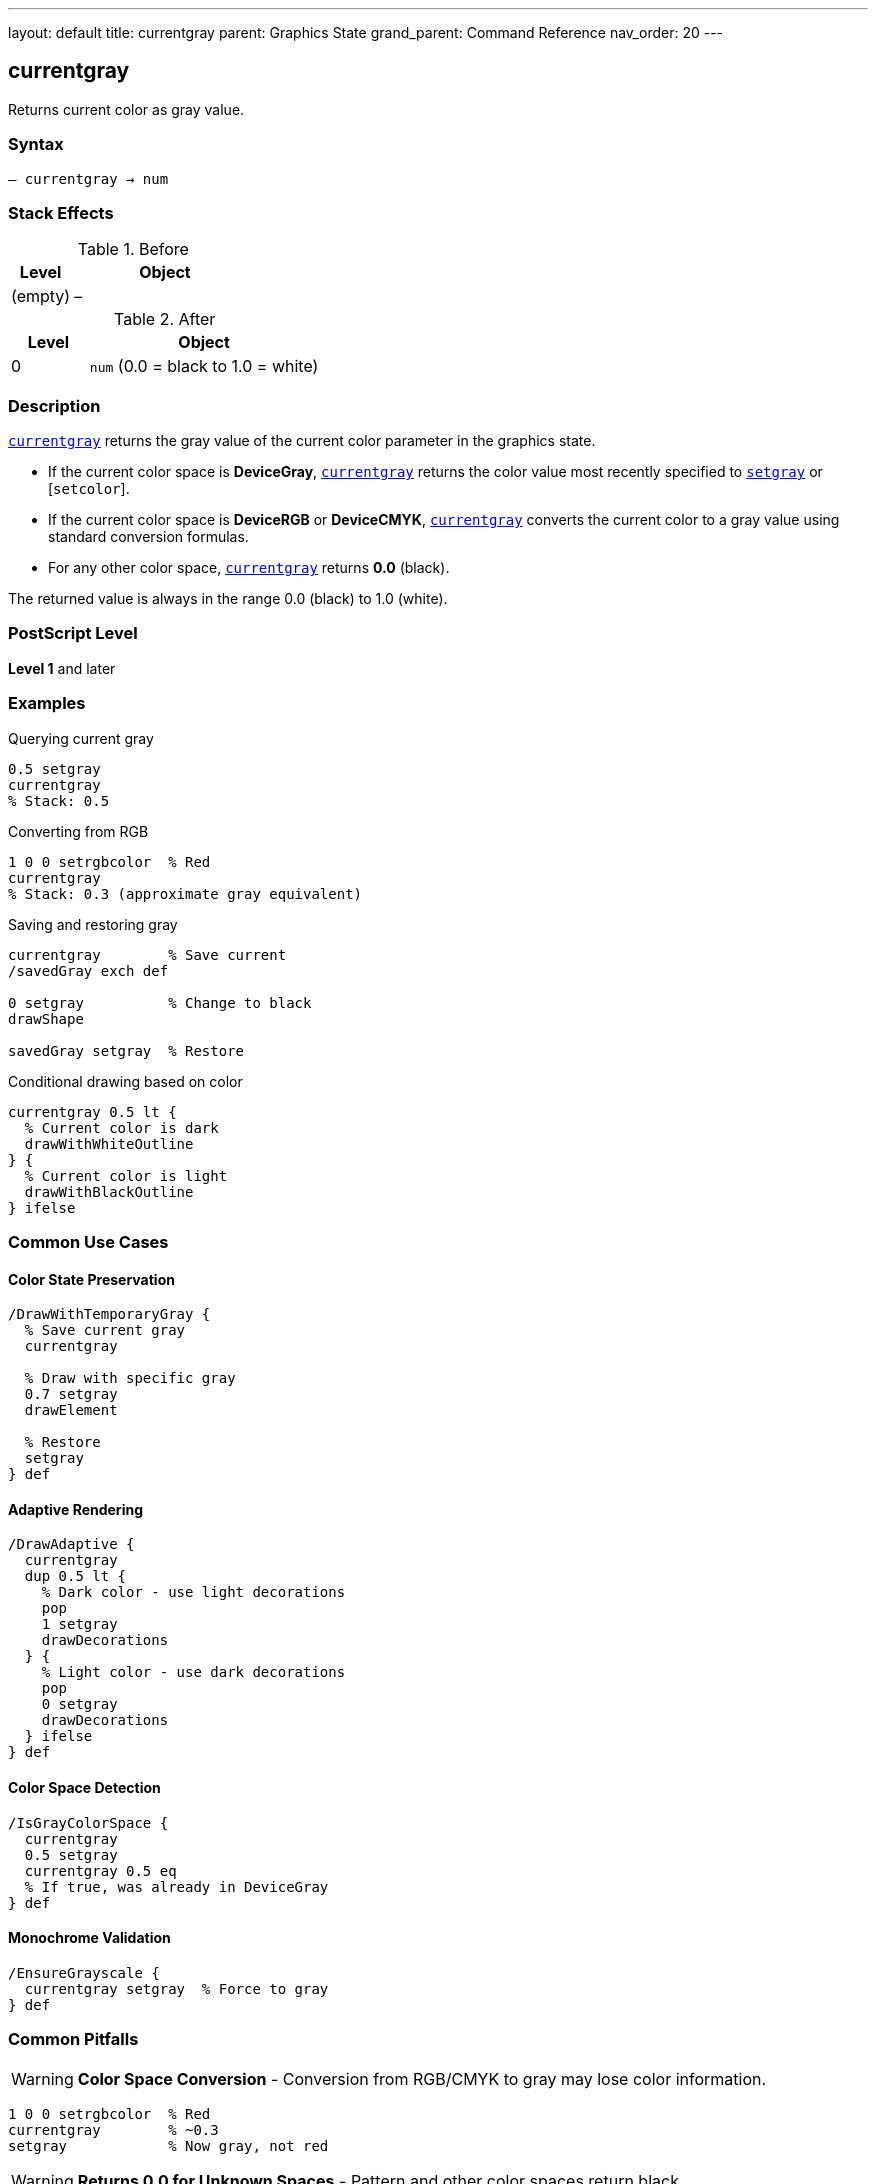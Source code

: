 ---
layout: default
title: currentgray
parent: Graphics State
grand_parent: Command Reference
nav_order: 20
---

== currentgray

Returns current color as gray value.

=== Syntax

----
– currentgray → num
----

=== Stack Effects

.Before
[cols="1,3"]
|===
| Level | Object

| (empty)
| –
|===

.After
[cols="1,3"]
|===
| Level | Object

| 0
| `num` (0.0 = black to 1.0 = white)
|===

=== Description

xref:../currentgray.adoc[`currentgray`] returns the gray value of the current color parameter in the graphics state.

* If the current color space is **DeviceGray**, xref:../currentgray.adoc[`currentgray`] returns the color value most recently specified to xref:../setgray.adoc[`setgray`] or [`setcolor`].
* If the current color space is **DeviceRGB** or **DeviceCMYK**, xref:../currentgray.adoc[`currentgray`] converts the current color to a gray value using standard conversion formulas.
* For any other color space, xref:../currentgray.adoc[`currentgray`] returns **0.0** (black).

The returned value is always in the range 0.0 (black) to 1.0 (white).

=== PostScript Level

*Level 1* and later

=== Examples

.Querying current gray
[source,postscript]
----
0.5 setgray
currentgray
% Stack: 0.5
----

.Converting from RGB
[source,postscript]
----
1 0 0 setrgbcolor  % Red
currentgray
% Stack: 0.3 (approximate gray equivalent)
----

.Saving and restoring gray
[source,postscript]
----
currentgray        % Save current
/savedGray exch def

0 setgray          % Change to black
drawShape

savedGray setgray  % Restore
----

.Conditional drawing based on color
[source,postscript]
----
currentgray 0.5 lt {
  % Current color is dark
  drawWithWhiteOutline
} {
  % Current color is light
  drawWithBlackOutline
} ifelse
----

=== Common Use Cases

==== Color State Preservation

[source,postscript]
----
/DrawWithTemporaryGray {
  % Save current gray
  currentgray

  % Draw with specific gray
  0.7 setgray
  drawElement

  % Restore
  setgray
} def
----

==== Adaptive Rendering

[source,postscript]
----
/DrawAdaptive {
  currentgray
  dup 0.5 lt {
    % Dark color - use light decorations
    pop
    1 setgray
    drawDecorations
  } {
    % Light color - use dark decorations
    pop
    0 setgray
    drawDecorations
  } ifelse
} def
----

==== Color Space Detection

[source,postscript]
----
/IsGrayColorSpace {
  currentgray
  0.5 setgray
  currentgray 0.5 eq
  % If true, was already in DeviceGray
} def
----

==== Monochrome Validation

[source,postscript]
----
/EnsureGrayscale {
  currentgray setgray  % Force to gray
} def
----

=== Common Pitfalls

WARNING: *Color Space Conversion* - Conversion from RGB/CMYK to gray may lose color information.

[source,postscript]
----
1 0 0 setrgbcolor  % Red
currentgray        % ~0.3
setgray            % Now gray, not red
----

WARNING: *Returns 0.0 for Unknown Spaces* - Pattern and other color spaces return black.

[source,postscript]
----
/Pattern setcolorspace
myPattern setcolor
currentgray        % Returns 0.0
----

WARNING: *Approximate Conversion* - RGB/CMYK to gray conversion is approximate.

[source,postscript]
----
0.5 0.5 0.5 setrgbcolor
currentgray
% May not be exactly 0.5 due to conversion
----

TIP: *Use for Monochrome Output* - Good for ensuring grayscale rendering.

=== Error Conditions

[cols="1,3"]
|===
| Error | Condition

| [`stackoverflow`]
| No room on operand stack
|===

=== Implementation Notes

* Very fast query operation
* No modification to graphics state
* Always returns value in range 0.0 to 1.0
* Conversion formulas are device-independent
* Level 1 operator (widely supported)

=== Color Conversion Formulas

When converting from other color spaces:

.RGB to Gray
----
gray = 0.3 × red + 0.59 × green + 0.11 × blue
----

.CMYK to Gray (approximate)
----
gray = 1 - min(1, 0.3×cyan + 0.59×magenta + 0.11×yellow + black)
----

.Other Spaces
----
gray = 0.0
----

=== See Also

* xref:../setgray.adoc[`setgray`] - Set gray color
* xref:../currentrgbcolor.adoc[`currentrgbcolor`] - Get RGB color
* xref:../currentcmykcolor.adoc[`currentcmykcolor`] - Get CMYK color (Level 2)
* xref:../currenthsbcolor.adoc[`currenthsbcolor`] - Get HSB color
